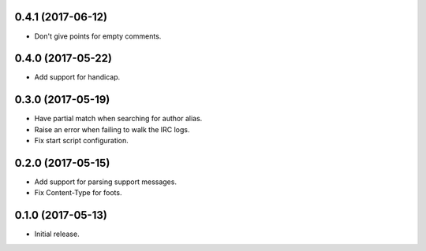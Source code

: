 0.4.1 (2017-06-12)
==================

* Don't give points for empty comments.


0.4.0 (2017-05-22)
==================

* Add support for handicap.


0.3.0 (2017-05-19)
==================

* Have partial match when searching for author alias.
* Raise an error when failing to walk the IRC logs.
* Fix start script configuration.


0.2.0 (2017-05-15)
==================

* Add support for parsing support messages.
* Fix Content-Type for foots.


0.1.0 (2017-05-13)
==================

* Initial release.
